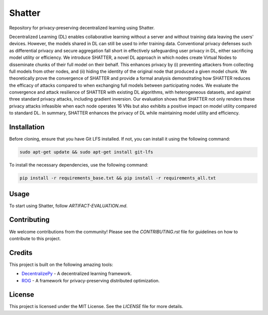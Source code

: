 =======
Shatter
=======

Repository for privacy-preserving decentralized learning using Shatter.

Decentralized Learning (DL) enables collaborative learning without a server and without training data leaving the users' devices. However, the models shared in DL can still be used to infer training data. Conventional privacy defenses such as differential privacy and secure aggregation fall short in effectively safeguarding user privacy in DL, either sacrificing model utility or efficiency. We introduce SHATTER, a novel DL approach in which nodes create Virtual Nodes to disseminate chunks of their full model on their behalf. This enhances privacy by (i) preventing attackers from collecting full models from other nodes, and (ii) hiding the identity of the original node that produced a given model chunk. We theoretically prove the convergence of SHATTER and provide a formal analysis demonstrating how SHATTER reduces the efficacy of attacks compared to when exchanging full models between participating nodes. We evaluate the convergence and attack resilience of SHATTER with existing DL algorithms, with heterogeneous datasets, and against three standard privacy attacks, including gradient inversion. Our evaluation shows that SHATTER not only renders these privacy attacks infeasible when each node operates 16 VNs but also exhibits a positive impact on model utility compared to standard DL. In summary, SHATTER enhances the privacy of DL while maintaining model utility and efficiency.

Installation
============

Before cloning, ensure that you have Git LFS installed. If not, you can install it using the following command:

.. code-block:: bash

    sudo apt-get update && sudo apt-get install git-lfs

To install the necessary dependencies, use the following command:

.. code-block:: bash

    pip install -r requirements_base.txt && pip install -r requirements_all.txt

Usage
=====

To start using Shatter, follow `ARTIFACT-EVALUATION.md`.

Contributing
============

We welcome contributions from the community! Please see the `CONTRIBUTING.rst` file for guidelines on how to contribute to this project.

Credits
=======

This project is built on the following amazing tools:

- `DecentralizePy <https://github.com/sacs-epfl/decentralizepy>`_ - A decentralized learning framework.
- `ROG <https://github.com/KAI-YUE/rog>`_ - A framework for privacy-preserving distributed optimization.

License
=======

This project is licensed under the MIT License. See the `LICENSE` file for more details.
